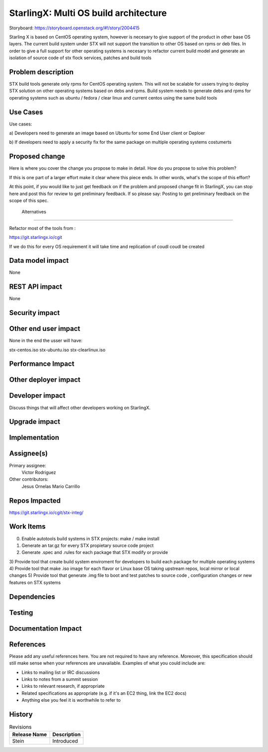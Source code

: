 ..
  This work is licensed under a Creative Commons Attribution 3.0 Unported
  License. http://creativecommons.org/licenses/by/3.0/legalcode

..

=======================
StarlingX: Multi OS build architecture
=======================

Storyboard: https://storyboard.openstack.org/#!/story/2004415


Starling X is based on CentOS operating system, however is necesary to give
support of the product in other base OS layers. The current build system under
STX will not support the transition to other OS based on rpms or deb files. In
order to give a full support for other operating systems is necesary to
refactor current build model and generate an isolation of source code of stx
flock services, patches and build tools


Problem description
===================

STX build tools generate only rpms for CentOS operating system. This will not
be scalable for ussers trying to deploy STX solution on other operating systems
based on debs and rpms. Build system needs to generate debs and rpms for
operating systems such as ubuntu / fedora / clear linux and current centos
using the same build tools

Use Cases
=========

Use cases: 

a) Developers need to generate an image based on Ubuntu for some End User
client or Deploer

b) If developers need to apply a security fix for the same package on multiple
operating systems costumerts


Proposed change
===============

Here is where you cover the change you propose to make in detail. How do you
propose to solve this problem?

If this is one part of a larger effort make it clear where this piece ends. In
other words, what's the scope of this effort?

At this point, if you would like to just get feedback on if the problem and
proposed change fit in StarlingX, you can stop here and post this for review to
get preliminary feedback. If so please say: Posting to get preliminary feedback
on the scope of this spec.

 Alternatives
============

Refactor most of the tools from : 

https://git.starlingx.io/cgit

If we do this for every OS requirement it will take time and replication of
coudl coudl be created


Data model impact
=================

None


REST API impact
===============

None

Security impact
===============


Other end user impact
=====================

None in the end the usser will have: 

stx-centos.iso
stx-ubuntu.iso
stx-clearlinux.iso


Performance Impact
==================


Other deployer impact
=====================


Developer impact
=================

Discuss things that will affect other developers working on StarlingX.

Upgrade impact
===============

Implementation
==============

Assignee(s)
===========


Primary assignee:
   Victor Rodriguez

Other contributors:
   Jesus Ornelas
   Mario Carrillo

Repos Impacted
==============

https://git.starlingx.io/cgit/stx-integ/

Work Items
===========

0) Enable autotools build systems in STX projects: make / make install
1) Generate an tar.gz for every STX propietary source code project
2) Generate .spec and .rules for each package that STX modify or provide
3) Provide tool that create build system enviroment for developers to 
build each package for multiple operating systems
4) Provide tool that make .iso image for each flavor or Linux base OS taking
upstream repos, local mirror or local changes
5) Provide tool that generate .img file to boot and test patches to source
code , configuration changes or new features on STX systems


Dependencies
============


Testing
=======



Documentation Impact
====================

References
==========

Please add any useful references here. You are not required to have any
reference. Moreover, this specification should still make sense when your
references are unavailable. Examples of what you could include are:

* Links to mailing list or IRC discussions

* Links to notes from a summit session

* Links to relevant research, if appropriate

* Related specifications as appropriate (e.g. if it's an EC2 thing, link the
  EC2 docs)

* Anything else you feel it is worthwhile to refer to


History
=======


.. list-table:: Revisions
   :header-rows: 1

   * - Release Name
     - Description
   * - Stein
     - Introduced
